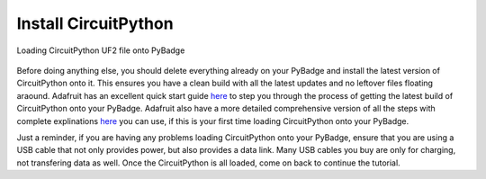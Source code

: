
Install CircuitPython
=====================

.. figure:: ./loading_circuitpython.png
   :width: 480 px
   :alt: PyBadge UF2
   :align: center

   Loading CircuitPython UF2 file onto PyBadge

Before doing anything else, you should delete everything already on your PyBadge and install the latest version of CircuitPython onto it. This ensures you have a clean build with all the latest updates and no leftover files floating araound. Adafruit has an excellent quick start guide `here <https://learn.adafruit.com/adafruit-pybadge/installing-circuitpython>`_ to step you through the process of getting the latest build of CircuitPython onto your PyBadge. Adafruit also have a more detailed comprehensive version of all the steps with complete explinations `here <https://learn.adafruit.com/welcome-to-circuitpython/installing-circuitpython>`_ you can use, if this is your first time loading CircuitPython onto your PyBadge. 

Just a reminder, if you are having any problems loading CircuitPython onto your PyBadge, ensure that you are using a USB cable that not only provides power, but also provides a data link. Many USB cables you buy are only for charging, not transfering data as well. Once the CircuitPython is all loaded, come on back to continue the tutorial.
